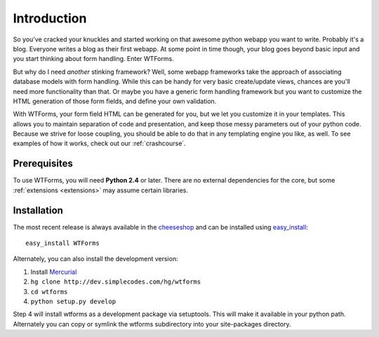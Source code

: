 Introduction
============

So you've cracked your knuckles and started working on that awesome python
webapp you want to write.  Probably it's a blog. Everyone writes a blog as their
first webapp. At some point in time though, your blog goes beyond basic input
and you start thinking about form handling. Enter WTForms.

But why do I need *another* stinking framework? Well, some webapp frameworks
take the approach of associating database models with form handling. While this
can be handy for very basic create/update views, chances are you'll need more
functionality than that. Or maybe you have a generic form handling framework but
you want to customize the HTML generation of those form fields, and define your
own validation. 

With WTForms, your form field HTML can be generated for you, but we let you
customize it in your templates.  This allows you to maintain separation of code
and presentation, and keep those messy parameters out of your python code.
Because we strive for loose coupling, you should be able to do that in any
templating engine you like, as well.  To see examples of how it works, check out
our :ref:`crashcourse`.

Prerequisites
-------------

To use WTForms, you will need **Python 2.4** or later. There are no external
dependencies for the core, but some :ref:`extensions <extensions>` may assume
certain libraries.

Installation
------------

The most recent release is always available in the `cheeseshop`_ and can be
installed using `easy_install`_::

    easy_install WTForms

Alternately, you can also install the development version:

1. Install `Mercurial`_
2. ``hg clone http://dev.simplecodes.com/hg/wtforms``
3. ``cd wtforms``
4. ``python setup.py develop``

Step 4 will install wtforms as a development package via setuptools. This
will make it available in your python path. Alternately you can copy or symlink
the wtforms subdirectory into your site-packages directory.

.. _cheeseshop: http://pypi.python.org/pypi/WTForms/
.. _easy_install: http://peak.telecommunity.com/DevCenter/EasyInstall
.. _Mercurial: http://www.selenic.com/mercurial/

